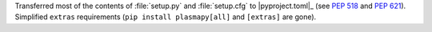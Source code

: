 Transferred most of the contents of :file:`setup.py` and :file:`setup.cfg` to
|pyproject.toml|_ (see :pep:`518` and :pep:`621`). Simplified ``extras``
requirements (``pip install plasmapy[all]`` and ``[extras]`` are gone).
